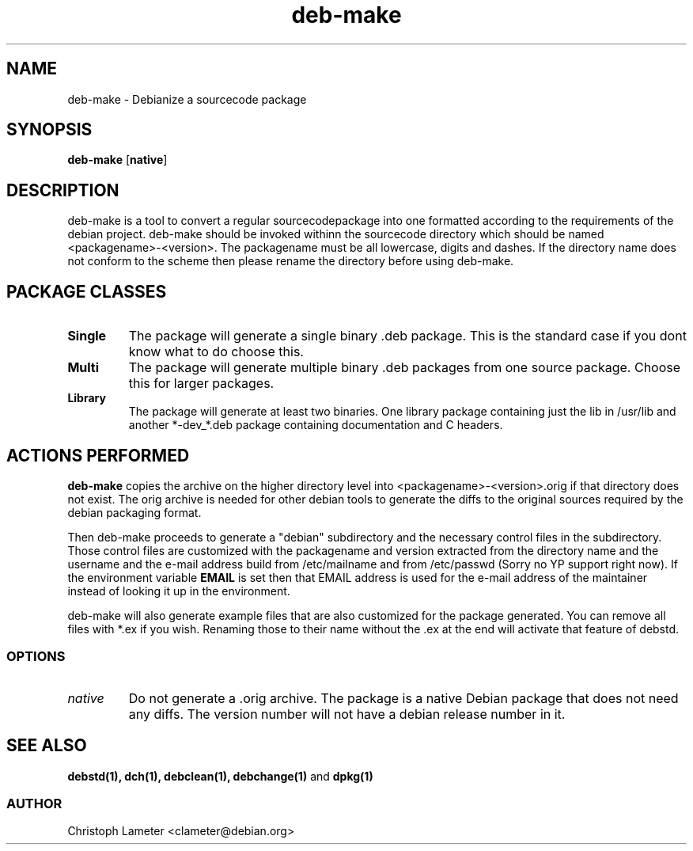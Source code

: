 .TH deb-make 1L "Debian Utilities" "DEBIAN" \" -*- nroff -*-
.SH NAME
deb-make \- Debianize a sourcecode package
.SH SYNOPSIS
\fBdeb-make\fP [\fBnative\fP]
.SH DESCRIPTION
deb-make is a tool to convert a regular sourcecodepackage into one formatted
according to the requirements of the 
debian project. deb-make should be invoked withinn the sourcecode directory
which should be named <packagename>-<version>. The packagename must be all
lowercase, digits and dashes. If the directory name does not conform to the scheme then please
rename the directory before using deb-make.
.br
.SH PACKAGE CLASSES
.TP
.B Single
The package will generate a single binary .deb package. This is the standard
case if you dont know what to do choose this.
.TP
.B Multi
The package will generate multiple binary .deb packages from one source
package. Choose this for larger packages.
.TP
.B Library
The package will generate at least two binaries. One library package
containing just the lib in /usr/lib and another *-dev_*.deb package
containing documentation and C headers.
.SH ACTIONS PERFORMED
.B deb-make
copies the archive on the higher directory level into
<packagename>-<version>.orig if that directory does not exist.
The orig archive is needed for other debian
tools to generate the diffs to the original sources required by the debian
packaging format.
.PP
Then deb-make proceeds to generate a "debian" subdirectory and the necessary
control files in the subdirectory. Those control files are customized with the
packagename and version extracted from the directory name and the
username and the e-mail address build from /etc/mailname and from /etc/passwd
(Sorry no YP support right now).
If the environment variable
.B EMAIL
is set then that EMAIL address is used for the e-mail address of the
maintainer instead of looking it up in the environment.
.PP
deb-make will also generate example files that are also customized for the
package generated. You can remove all files with *.ex if you wish. Renaming
those to their name without the .ex at the end will activate that feature
of debstd.
.SS OPTIONS
.TP
.I native
Do not generate a .orig archive. The package is a native Debian package that
does not need any diffs. The version number will not have a debian release
number in it.
.SH SEE ALSO
.B debstd(1), dch(1), debclean(1), debchange(1)
and
.B dpkg(1)
.SS AUTHOR
Christoph Lameter <clameter@debian.org>
